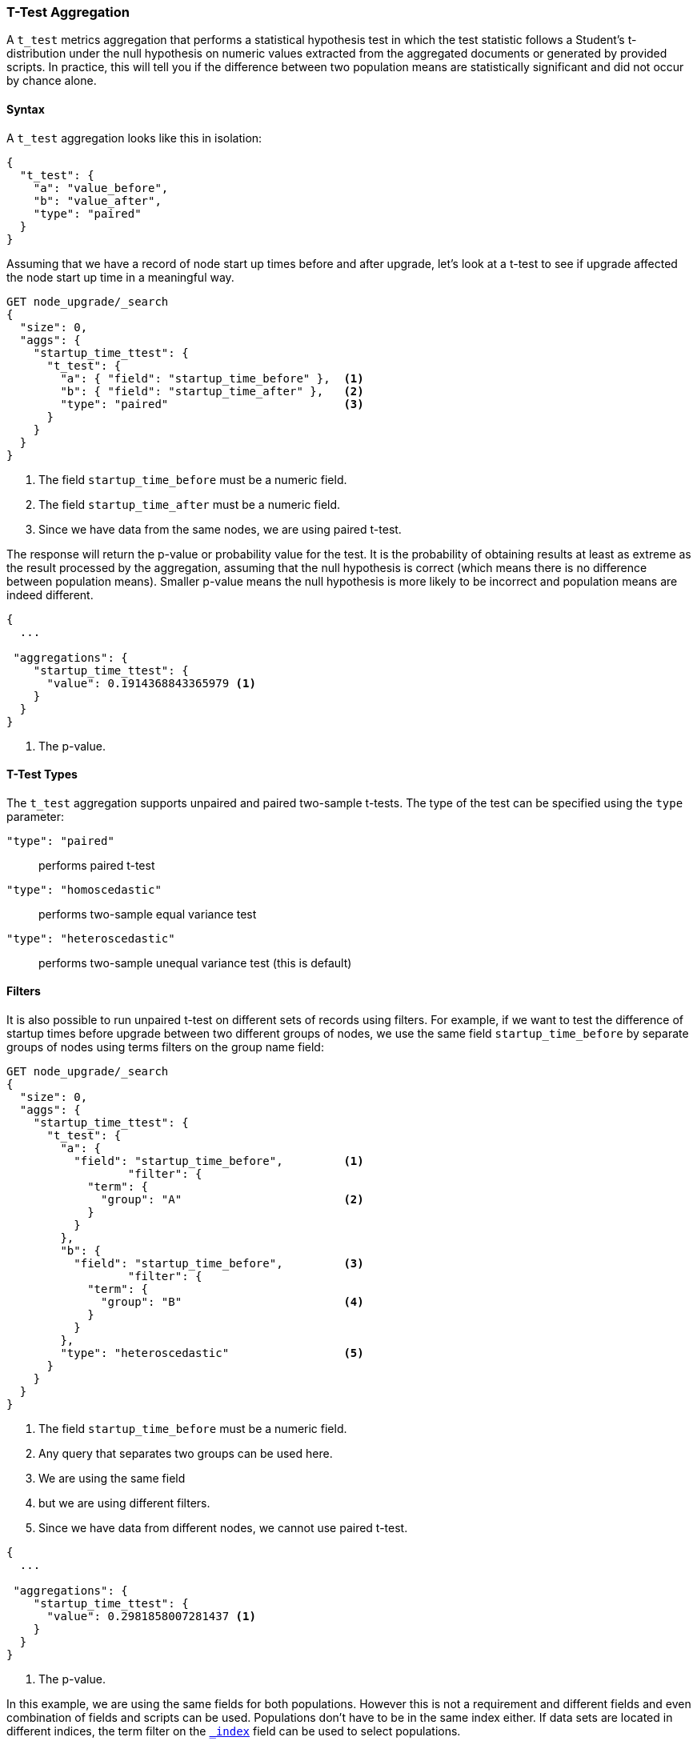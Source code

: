 [role="xpack"]
[testenv="basic"]
[[search-aggregations-metrics-ttest-aggregation]]
=== T-Test Aggregation

A `t_test` metrics aggregation that performs a statistical hypothesis test in which the test statistic follows a Student's t-distribution
under the null hypothesis on numeric values extracted from the aggregated documents or generated by provided scripts. In practice, this
will tell you if the difference between two population means are statistically significant and did not occur by chance alone.

==== Syntax

A `t_test` aggregation looks like this in isolation:

[source,js]
--------------------------------------------------
{
  "t_test": {
    "a": "value_before",
    "b": "value_after",
    "type": "paired"
  }
}
--------------------------------------------------
// NOTCONSOLE

Assuming that we have a record of node start up times before and after upgrade, let's look at a t-test to see if upgrade affected
the node start up time in a meaningful way.

[source,console]
--------------------------------------------------
GET node_upgrade/_search
{
  "size": 0,
  "aggs": {
    "startup_time_ttest": {
      "t_test": {
        "a": { "field": "startup_time_before" },  <1>
        "b": { "field": "startup_time_after" },   <2>
        "type": "paired"                          <3>
      }
    }
  }
}
--------------------------------------------------
// TEST[setup:node_upgrade]
<1> The field `startup_time_before` must be a numeric field.
<2> The field `startup_time_after` must be a numeric field.
<3> Since we have data from the same nodes, we are using paired t-test.

The response will return the p-value or probability value for the test. It is the probability of obtaining results at least as extreme as
the result processed by the aggregation, assuming that the null hypothesis is correct (which means there is no difference between
population means). Smaller p-value means the null hypothesis is more likely to be incorrect and population means are indeed different.

[source,console-result]
--------------------------------------------------
{
  ...

 "aggregations": {
    "startup_time_ttest": {
      "value": 0.1914368843365979 <1>
    }
  }
}
--------------------------------------------------
// TESTRESPONSE[s/\.\.\./"took": $body.took,"timed_out": false,"_shards": $body._shards,"hits": $body.hits,/]
<1> The p-value.

==== T-Test Types

The `t_test` aggregation supports unpaired and paired two-sample t-tests. The type of the test can be specified using the `type` parameter:

`"type": "paired"`:: performs paired t-test
`"type": "homoscedastic"`:: performs two-sample equal variance test
`"type": "heteroscedastic"`:: performs two-sample unequal variance test (this is default)

==== Filters

It is also possible to run unpaired t-test on different sets of records using filters. For example, if we want to test the difference
of startup times before upgrade between two different groups of nodes, we use the same field `startup_time_before` by separate groups of
nodes using terms filters on the group name field:

[source,console]
--------------------------------------------------
GET node_upgrade/_search
{
  "size": 0,
  "aggs": {
    "startup_time_ttest": {
      "t_test": {
        "a": {
          "field": "startup_time_before",         <1>
                  "filter": {
            "term": {
              "group": "A"                        <2>
            }
          }
        },
        "b": {
          "field": "startup_time_before",         <3>
                  "filter": {
            "term": {
              "group": "B"                        <4>
            }
          }
        },
        "type": "heteroscedastic"                 <5>
      }
    }
  }
}
--------------------------------------------------
// TEST[setup:node_upgrade]
<1> The field `startup_time_before` must be a numeric field.
<2> Any query that separates two groups can be used here.
<3> We are using the same field
<4> but we are using different filters.
<5> Since we have data from different nodes, we cannot use paired t-test.


[source,console-result]
--------------------------------------------------
{
  ...

 "aggregations": {
    "startup_time_ttest": {
      "value": 0.2981858007281437 <1>
    }
  }
}
--------------------------------------------------
// TESTRESPONSE[s/\.\.\./"took": $body.took,"timed_out": false,"_shards": $body._shards,"hits": $body.hits,/]
<1> The p-value.

In this example, we are using the same fields for both populations. However this is not a requirement and different fields and even
combination of fields and scripts can be used. Populations don't have to be in the same index either. If data sets are located in different
indices, the term filter on the <<mapping-index-field,`_index`>> field can be used to select populations.

==== Script

The `t_test` metric supports scripting.  For example, if we need to adjust out load times for the before values, we could use
a script to recalculate them on-the-fly:

[source,console]
--------------------------------------------------
GET node_upgrade/_search
{
  "size": 0,
  "aggs": {
    "startup_time_ttest": {
      "t_test": {
        "a": {
          "script": {
            "lang": "painless",
            "source": "doc['startup_time_before'].value - params.adjustment", <1>
                      "params": {
              "adjustment": 10                                                <2>
            }
          }
        },
        "b": {
          "field": "startup_time_after"                                       <3>
        },
        "type": "paired"
      }
    }
  }
}
--------------------------------------------------
// TEST[setup:node_upgrade]

<1> The `field` parameter is replaced with a `script` parameter, which uses the
script to generate values which percentiles are calculated on.
<2> Scripting supports parameterized input just like any other script.
<3> We can mix scripts and fields.

